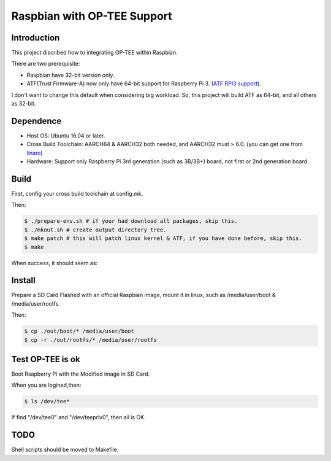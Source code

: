 Raspbian with OP-TEE Support
============================

Introduction
------------

This project discribed how to integrating OP-TEE within Raspbian.

There are two prerequisite:

- Raspbian have 32-bit version only.
- ATF(Trust Firmware-A) now only have 64-bit support for Raspberry Pi 3. (`ATF RPI3 support`_).

I don't want to change this default when considering big workload.
So, this project will build ATF as 64-bit, and all others as 32-bit.

Dependence
----------

- Host OS: Ubuntu 16.04 or later.
- Cross Build Toolchain: AARCH64 & AARCH32 both needed, and AARCH32 must > 6.0. (you can get one from `linaro`_)

- Hardware: Support only Raspberry Pi 3rd generation (such as 3B/3B+) board, not first or 2nd generation board.

Build
-----
First, config your cross build toolchain at config.mk.

Then:

.. code:: bash

	$ ./prepare-env.sh # if your had download all packages, skip this.
	$ ./mkout.sh # create output directory tree.
	$ make patch # this will patch linux kernel & ATF, if you have done before, skip this.
	$ make

When success, it should seem as:

.. image:: doc/raspbian-tee-output.jpg

Install
-------

Prepare a SD Card Flashed with an official Raspbian image, mount it in linux, such as /media/user/boot & /media/user/rootfs.

Then:

.. code:: bash

	$ cp ./out/boot/* /media/user/boot
	$ cp -r ./out/rootfs/* /media/user/rootfs

Test OP-TEE is ok
-----------------

Boot Rsapberry Pi with the Modified image in SD Card.

When you are logined,then:

.. code:: bash

	$ ls /dev/tee*

If find "/dev/tee0" and "/dev/teepriv0", then all is OK.

TODO
----

Shell scripts should be moved to Makefile.

.. _ATF RPI3 support: https://github.com/ARM-software/arm-trusted-firmware/blob/620d9832f96ffcaf86d38b703ca913438d6eea7c/plat/rpi3/platform.mk#L164
.. _linaro: https://releases.linaro.org/components/toolchain/binaries/
